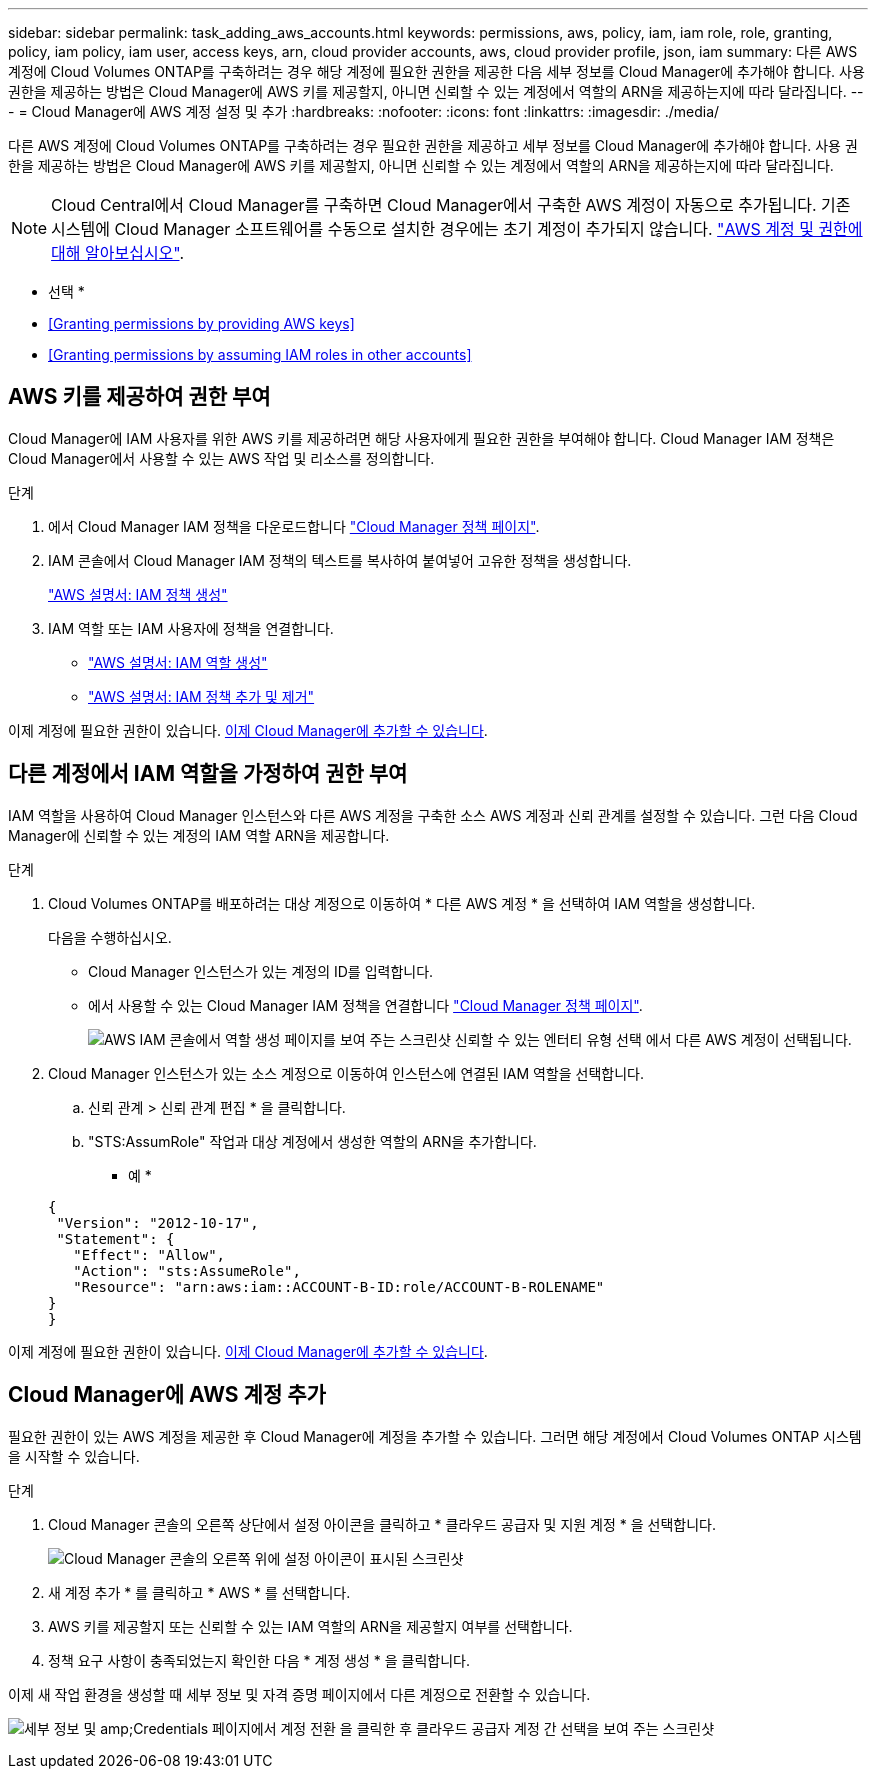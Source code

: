 ---
sidebar: sidebar 
permalink: task_adding_aws_accounts.html 
keywords: permissions, aws, policy, iam, iam role, role, granting, policy, iam policy, iam user, access keys, arn, cloud provider accounts, aws, cloud provider profile, json, iam 
summary: 다른 AWS 계정에 Cloud Volumes ONTAP를 구축하려는 경우 해당 계정에 필요한 권한을 제공한 다음 세부 정보를 Cloud Manager에 추가해야 합니다. 사용 권한을 제공하는 방법은 Cloud Manager에 AWS 키를 제공할지, 아니면 신뢰할 수 있는 계정에서 역할의 ARN을 제공하는지에 따라 달라집니다. 
---
= Cloud Manager에 AWS 계정 설정 및 추가
:hardbreaks:
:nofooter: 
:icons: font
:linkattrs: 
:imagesdir: ./media/


[role="lead"]
다른 AWS 계정에 Cloud Volumes ONTAP를 구축하려는 경우 필요한 권한을 제공하고 세부 정보를 Cloud Manager에 추가해야 합니다. 사용 권한을 제공하는 방법은 Cloud Manager에 AWS 키를 제공할지, 아니면 신뢰할 수 있는 계정에서 역할의 ARN을 제공하는지에 따라 달라집니다.


NOTE: Cloud Central에서 Cloud Manager를 구축하면 Cloud Manager에서 구축한 AWS 계정이 자동으로 추가됩니다. 기존 시스템에 Cloud Manager 소프트웨어를 수동으로 설치한 경우에는 초기 계정이 추가되지 않습니다. link:concept_accounts_aws.html["AWS 계정 및 권한에 대해 알아보십시오"].

* 선택 *

* <<Granting permissions by providing AWS keys>>
* <<Granting permissions by assuming IAM roles in other accounts>>




== AWS 키를 제공하여 권한 부여

Cloud Manager에 IAM 사용자를 위한 AWS 키를 제공하려면 해당 사용자에게 필요한 권한을 부여해야 합니다. Cloud Manager IAM 정책은 Cloud Manager에서 사용할 수 있는 AWS 작업 및 리소스를 정의합니다.

.단계
. 에서 Cloud Manager IAM 정책을 다운로드합니다 https://mysupport.netapp.com/cloudontap/iampolicies["Cloud Manager 정책 페이지"^].
. IAM 콘솔에서 Cloud Manager IAM 정책의 텍스트를 복사하여 붙여넣어 고유한 정책을 생성합니다.
+
https://docs.aws.amazon.com/IAM/latest/UserGuide/access_policies_create.html["AWS 설명서: IAM 정책 생성"^]

. IAM 역할 또는 IAM 사용자에 정책을 연결합니다.
+
** https://docs.aws.amazon.com/IAM/latest/UserGuide/id_roles_create.html["AWS 설명서: IAM 역할 생성"^]
** https://docs.aws.amazon.com/IAM/latest/UserGuide/access_policies_manage-attach-detach.html["AWS 설명서: IAM 정책 추가 및 제거"^]




이제 계정에 필요한 권한이 있습니다. <<Adding AWS accounts to Cloud Manager,이제 Cloud Manager에 추가할 수 있습니다>>.



== 다른 계정에서 IAM 역할을 가정하여 권한 부여

IAM 역할을 사용하여 Cloud Manager 인스턴스와 다른 AWS 계정을 구축한 소스 AWS 계정과 신뢰 관계를 설정할 수 있습니다. 그런 다음 Cloud Manager에 신뢰할 수 있는 계정의 IAM 역할 ARN을 제공합니다.

.단계
. Cloud Volumes ONTAP를 배포하려는 대상 계정으로 이동하여 * 다른 AWS 계정 * 을 선택하여 IAM 역할을 생성합니다.
+
다음을 수행하십시오.

+
** Cloud Manager 인스턴스가 있는 계정의 ID를 입력합니다.
** 에서 사용할 수 있는 Cloud Manager IAM 정책을 연결합니다 https://mysupport.netapp.com/cloudontap/iampolicies["Cloud Manager 정책 페이지"^].
+
image:screenshot_iam_create_role.gif["AWS IAM 콘솔에서 역할 생성 페이지를 보여 주는 스크린샷 신뢰할 수 있는 엔터티 유형 선택 에서 다른 AWS 계정이 선택됩니다."]



. Cloud Manager 인스턴스가 있는 소스 계정으로 이동하여 인스턴스에 연결된 IAM 역할을 선택합니다.
+
.. 신뢰 관계 > 신뢰 관계 편집 * 을 클릭합니다.
.. "STS:AssumRole" 작업과 대상 계정에서 생성한 역할의 ARN을 추가합니다.
+
* 예 *

+
[source, json]
----
{
 "Version": "2012-10-17",
 "Statement": {
   "Effect": "Allow",
   "Action": "sts:AssumeRole",
   "Resource": "arn:aws:iam::ACCOUNT-B-ID:role/ACCOUNT-B-ROLENAME"
}
}
----




이제 계정에 필요한 권한이 있습니다. <<Adding AWS accounts to Cloud Manager,이제 Cloud Manager에 추가할 수 있습니다>>.



== Cloud Manager에 AWS 계정 추가

필요한 권한이 있는 AWS 계정을 제공한 후 Cloud Manager에 계정을 추가할 수 있습니다. 그러면 해당 계정에서 Cloud Volumes ONTAP 시스템을 시작할 수 있습니다.

.단계
. Cloud Manager 콘솔의 오른쪽 상단에서 설정 아이콘을 클릭하고 * 클라우드 공급자 및 지원 계정 * 을 선택합니다.
+
image:screenshot_settings_icon.gif["Cloud Manager 콘솔의 오른쪽 위에 설정 아이콘이 표시된 스크린샷"]

. 새 계정 추가 * 를 클릭하고 * AWS * 를 선택합니다.
. AWS 키를 제공할지 또는 신뢰할 수 있는 IAM 역할의 ARN을 제공할지 여부를 선택합니다.
. 정책 요구 사항이 충족되었는지 확인한 다음 * 계정 생성 * 을 클릭합니다.


이제 새 작업 환경을 생성할 때 세부 정보 및 자격 증명 페이지에서 다른 계정으로 전환할 수 있습니다.

image:screenshot_accounts_switch_aws.gif["세부 정보 및 amp;Credentials 페이지에서 계정 전환 을 클릭한 후 클라우드 공급자 계정 간 선택을 보여 주는 스크린샷"]
